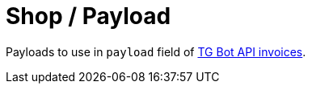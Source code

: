 = Shop / Payload

Payloads to use in `payload` field of https://core.telegram.org/bots/api#sendinvoice[TG Bot API invoices].
